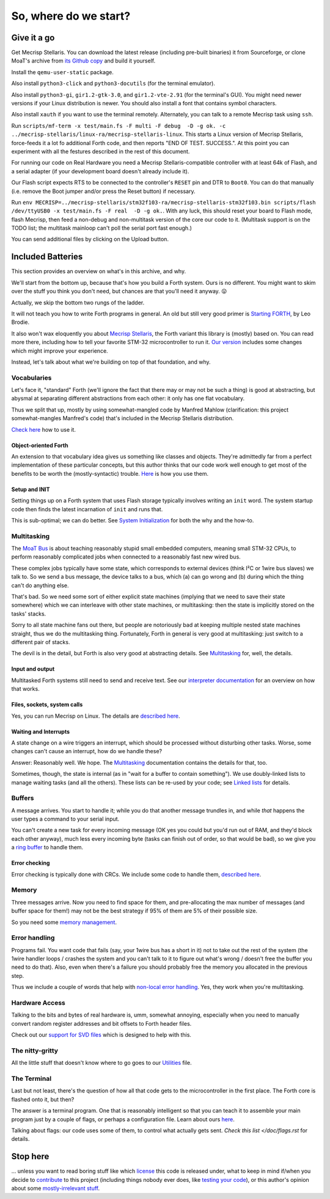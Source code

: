 ======================
So, where do we start?
======================

++++++++++++
Give it a go
++++++++++++

Get Mecrisp Stellaris. You can download the latest release (including
pre-built binaries) it from Sourceforge, or clone MoaT's archive from `its
Github copy <git@github.com:M-o-a-T/mecrisp-stellaris.git>`_ and build it
yourself.

Install the ``qemu-user-static`` package.

Also install ``python3-click`` and ``python3-docutils`` (for the terminal
emulator).

Also install ``python3-gi``, ``gir1.2-gtk-3.0``, and ``gir1.2-vte-2.91``
(for the terminal's GUI). You might need newer versions if your Linux
distribution is newer. You should also install a font that contains symbol
characters.

Also install ``xauth`` if you want to use the terminal remotely.
Alternately, you can talk to a remote Mecrisp task using ``ssh``.

Run ``scripts/mf-term -x test/main.fs -F multi -F debug  -D -g ok. -c
../mecrisp-stellaris/linux-ra/mecrisp-stellaris-linux``. This starts a
Linux version of Mecrisp Stellaris, force-feeds it a lot fo additional
Forth code, and then reports "END OF TEST. SUCCESS.". At this point you
can experiment with all the festures described in the rest of this
document.

For running our code on Real Hardware you need a Mecrisp
Stellaris-compatible controller with at least 64k of Flash, and a serial
adapter (if your development board doesn't already include it).

Our Flash script expects RTS to be connected to the controller's ``RESET``
pin and DTR to ``Boot0``. You can do that manually (i.e. remove the Boot
jumper and/or press the Reset button) if necessary.

Run ``env
MECRISP=../mecrisp-stellaris/stm32f103-ra/mecrisp-stellaris-stm32f103.bin
scripts/flash /dev/ttyUSB0 -x test/main.fs -F real  -D -g ok.``. With any
luck, this should reset your board to Flash mode, flash Mecrisp, then feed
a non-debug and non-multitask version of the core our code to it.
(Multitask support is on the TODO list; the multitask mainloop can't
poll the serial port fast enough.)

You can send additional files by clicking on the Upload button.

++++++++++++++++++
Included Batteries
++++++++++++++++++

This section provides an overview on what's in this archive, and why.

We'll start from the bottom up, because that's how you build a Forth
system. Ours is no different. You might want to skim over the stuff you
think you don't need, but chances are that you'll need it anyway. 😛

Actually, we skip the bottom two rungs of the ladder.

It will not teach you how to write Forth programs in general. An old but
still very good primer is `Starting FORTH
<https://www.forth.com/starting-forth/>`_, by Leo Brodie.

It also won't wax eloquently you about `Mecrisp Stellaris
<https://mecrisp.sourceforge.net/>`_, the Forth variant this
library is (mostly) based on. You can read more there, including how to
tell your favorite STM-32 microcontroller to run it. `Our version
<https://github.com/M-o-a-T/mecrisp/>`_ includes some changes which might
improve your experience.

Instead, let's talk about what we're building on top of that foundation,
and why.

Vocabularies
++++++++++++

Let's face it, "standard" Forth (we'll ignore the fact that there may or
may not be such a thing) is good at abstracting, but abysmal at separating
different abstractions from each other: it only has one flat vocabulary.

Thus we split that up, mostly by using somewhat-mangled code by Manfred
Mahlow (clarification: this project somewhat-mangles Manfred's code) that's
included in the Mecrisp Stellaris distribution.

`Check here </doc/voc.rst>`_ how to use it.

Object-oriented Forth
---------------------

An extension to that vocabulary idea gives us something like classes and
objects. They're admittedly far from a perfect implementation of these
particular concepts, but this author thinks that our code work well enough
to get most of the benefits to be worth the (mostly-syntactic) trouble.
`Here </doc/classes.rst>`_ is how you use them.

Setup and INIT
--------------

Setting things up on a Forth system that uses Flash storage typically
involves writing an ``init`` word. The system startup code then finds the
latest incarnation of ``init`` and runs that.

This is sub-optimal; we can do better. See `System Initialization
</doc/init.rst>`_ for both the why and the how-to.

Multitasking
++++++++++++

The `MoaT Bus <https://github.com/M-o-a-T/moat-bus>`_ is about teaching
reasonably stupid small embedded computers, meaning small STM-32 CPUs,
to perform reasonably complicated jobs when connected to a reasonably fast
new wired bus.

These complex jobs typically have some state, which corresponds to external
devices (think I²C or 1wire bus slaves) we talk to. So we send a bus
message, the device talks to a bus, which (a) can go wrong and (b) during
which the thing can't do anything else.

That's bad. So we need some sort of either explicit state machines (implying
that we need to save their state somewhere) which we can interleave with
other state machines, or multitasking: then the state is implicitly stored
on the tasks' stacks.

Sorry to all state machine fans out there, but people are notoriously bad
at keeping multiple nested state machines straight, thus we do the
multitasking thing. Fortunately, Forth in general is very good at
multitasking: just switch to a different pair of stacks.

The devil is in the detail, but Forth is also very good at abstracting
details. See `Multitasking </doc/multitask.rst>`_ for, well, the details.

Input and output
----------------

Multitasked Forth systems still need to send and receive text. See our
`interpreter documentation </doc/interpret.rst>`_ for an overview on how
that works.

Files, sockets, system calls
----------------------------

Yes, you can run Mecrisp on Linux. The details are `described here
<doc/syscall.rst>`_.

Waiting and Interrupts
----------------------

A state change on a wire triggers an interrupt, which should be processed
without disturbing other tasks. Worse, some changes can't cause an
interrupt, how do we handle these?

Answer: Reasonably well. We hope. The `Multitasking`_ documentation
contains the details for that, too.

Sometimes, though, the state is internal (as in "wait for a buffer to
contain something"). We use doubly-linked lists to manage waiting tasks
(and all the others). These lists can be re-used by your code; see `Linked
lists </doc/linked-list.rst>`_ for details.

Buffers
+++++++

A message arrives. You start to handle it; while you do that another
message trundles in, and while *that* happens the user types a command to
your serial input.

You can't create a new task for every incoming message (OK yes you could
but you'd run out of RAM, and they'd block each other anyway), much less
every incoming byte (tasks can finish out of order, so that would be bad),
so we give you a `ring buffer </doc/ring.rst>`_ to handle them.

Error checking
--------------

Error checking is typically done with CRCs. We include some code to handle
them, `described here </doc/crc.rst>`_.

Memory
++++++

Three messages arrive. Now you need to find space for them, and
pre-allocating the max number of messages (and buffer space for them!) may
not be the best strategy if 95% of them are 5% of their possible size.

So you need some `memory management </doc/alloc.rst>`_.

Error handling
++++++++++++++

Programs fail. You want code that fails (say, your 1wire bus has a short in it)
not to take out the rest of the system (the 1wire handler loops / crashes
the system and you can't talk to it to figure out what's wrong / doesn't
free the buffer you need to do that). Also, even when there's a failure you
should probably free the memory you allocated in the previous step.

Thus we include a couple of words that help with `non-local error handling
</doc/errors.rst>`_. Yes, they work when you're multitasking.

Hardware Access
+++++++++++++++

Talking to the bits and bytes of real hardware is, umm, somewhat annoying,
especially when you need to manually convert random register addresses and
bit offsets to Forth header files.

Check out our `support for SVD files </doc/bits.rst>`_ which is designed to
help with this.

The nitty-gritty
++++++++++++++++

All the little stuff that doesn't know where to go goes to our `Utilities
</doc/utils.rst>`_ file.

The Terminal
++++++++++++

Last but not least, there's the question of how all that code gets to the
microcontroller in the first place. The Forth core is flashed onto it, but
then?

The answer is a terminal program. One that is reasonably intelligent so
that you can teach it to assemble your main program just by a couple of
flags, or perhaps a configuration file. Learn about ours `here
</doc/terminal.rst>`_.

Talking about flags: our code uses some of them, to control what actually
gets sent. `Check this list </doc/flags.rst` for details.

+++++++++
Stop here
+++++++++

… unless you want to read boring stuff like which `license
</doc/license.rst>`_ this code is released under, what to keep in mind
if/when you decide to `contribute </doc/meta/coding_style.rst>`_ to this
project (including things nobody ever does, like `testing your code
</doc/testing.rst>`_), or this author's opinion about some
`mostly-irrelevant stuff <doc/meta/opinion.rst>`_.

